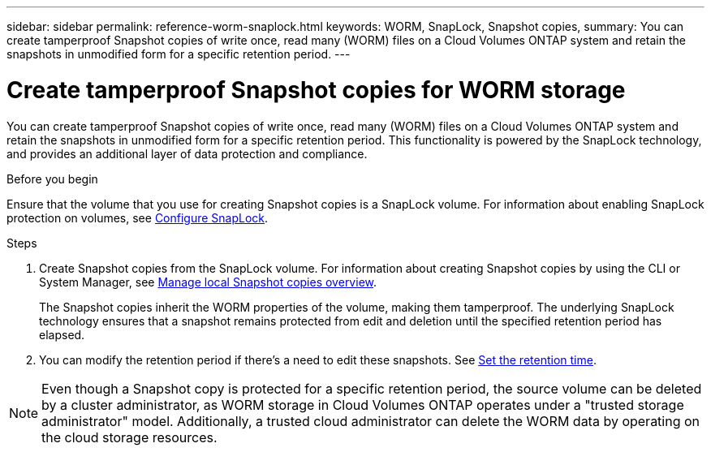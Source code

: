 ---
sidebar: sidebar
permalink: reference-worm-snaplock.html
keywords: WORM, SnapLock, Snapshot copies, 
summary: You can create tamperproof Snapshot copies of write once, read many (WORM) files on a Cloud Volumes ONTAP system and retain the snapshots in unmodified form for a specific retention period.
---

= Create tamperproof Snapshot copies for WORM storage   
:hardbreaks:
:nofooter:
:icons: font
:linkattrs:
:imagesdir: ./media/

[.lead]
You can create tamperproof Snapshot copies of write once, read many (WORM) files on a Cloud Volumes ONTAP system and retain the snapshots in unmodified form for a specific retention period. This functionality is powered by the SnapLock technology, and provides an additional layer of data protection and compliance.


.Before you begin

Ensure that the volume that you use for creating Snapshot copies is a SnapLock volume. For information about enabling SnapLock protection on volumes, see https://docs.netapp.com/us-en/ontap/snaplock/snaplock-config-overview-concept.html[Configure SnapLock^].

.Steps
. Create Snapshot copies from the SnapLock volume. For information about creating Snapshot copies by using the CLI or System Manager, see https://docs.netapp.com/us-en/ontap/data-protection/manage-local-snapshot-copies-concept.html[Manage local Snapshot copies overview^].
+
The Snapshot copies inherit the WORM properties of the volume, making them tamperproof. The underlying SnapLock technology ensures that a snapshot remains protected from edit and deletion until the specified retention period has elapsed.
+
. You can modify the retention period if there's a need to edit these snapshots. See https://docs.netapp.com/us-en/ontap/snaplock/set-retention-period-task.html#set-the-default-retention-period[Set the retention time^].

[NOTE]
Even though a Snapshot copy is protected for a specific retention period, the source volume can be deleted by a cluster administrator, as WORM storage in Cloud Volumes ONTAP operates under a "trusted storage administrator" model. Additionally, a trusted cloud administrator can delete the WORM data by operating on the cloud storage resources.
